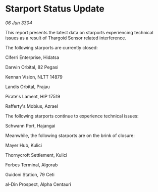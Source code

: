 * Starport Status Update

/06 Jun 3304/

This report presents the latest data on starports experiencing technical issues as a result of Thargoid Sensor related interference. 

The following starports are currently closed: 

Ciferri Enterprise, Hidatsa 

Darwin Orbital, 82 Pegasi 

Kennan Vision, NLTT 14879 

Landis Orbital, Prajau 

Pirate's Lament, HIP 17519 

Rafferty's Mobius, Azrael 

The following starports continue to experience technical issues: 

Schwann Port, Hajangai 

Meanwhile, the following starports are on the brink of closure: 

Mayer Hub, Kulici 

Thornycroft Settlement, Kulici 

Forbes Terminal, Algorab 

Guidoni Station, 79 Ceti 

al-Din Prospect, Alpha Centauri